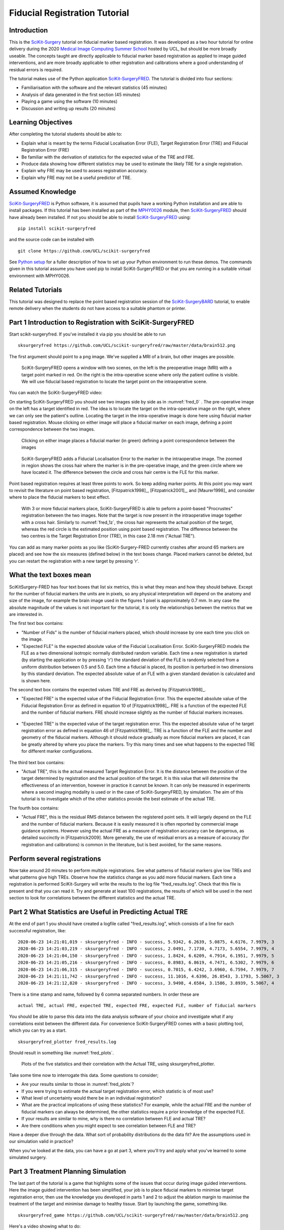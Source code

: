 .. _FidRegistrationTutorial:

Fiducial Registration Tutorial
==============================

Introduction
------------

This is the `SciKit-Surgery`_ tutorial on fiducial marker based registration. 
It was developed as a two hour tutorial for online delivery during the 2020 
`Medical Image Computing Summer School`_ hosted by UCL, but should be more broadly useable.
The concepts taught are directly applicable to fiducial marker based registration
as applied to image guided interventions, and are more broadly applicable to 
other registration and calibrations where a good understanding of residual errors 
is required. 

The tutorial makes use of the Python application `SciKit-SurgeryFRED`_.
The tutorial is divided into four sections:

* Familiarisation with the software and the relevant statistics (45 minutes)
* Analysis of data generated in the first section (45 minutes)
* Playing a game using the software (10 minutes)
* Discussion and writing up results (20 minutes)

Learning Objectives
-------------------

After completing the tutorial students should be able to:

* Explain what is meant by the terms Fiducial Localisation Error (FLE), Target Registration Error (TRE) and Fiducial Registration Error (FRE)
* Be familiar with the derivation of statistics for the expected value of the TRE and FRE.
* Produce data showing how different statistics may be used to estimate the likely TRE for a single registration.
* Explain why FRE may be used to assess registration accuracy.
* Explain why FRE may not be a useful predictor of TRE.


Assumed Knowledge
-----------------

`SciKit-SurgeryFRED`_ is Python software, it is assumed that pupils have a working Python installation and are able to install packages. If this tutorial has been installed as part of the `MPHY0026`_ module, then `SciKit-SurgeryFRED`_ should have already been installed. If not you should be able to install `SciKit-SurgeryFRED`_ using:

:: 

    pip install scikit-surgeryfred

and the source code can be installed with

:: 

    git clone https://github.com/UCL/scikit-surgeryfred

See `Python setup`_ for a fuller description of how to set up your Python environment to run these demos. The commands given in this tutorial assume you have used pip to install SciKit-SurgeryFRED or that you are running in a suitable virtual environment with MPHY0026.


Related Tutorials
-----------------

This tutorial was designed to replace the point based registration session of the `SciKit-SurgeryBARD`_ tutorial, to enable remote delivery when the students do not have access to a suitable phantom or printer.


Part 1 Introduction to Registration with SciKit-SurgeryFRED
-----------------------------------------------------------

Start scikit-surgeryfred. If you've installed it via pip you should be able to run

:: 

    sksurgeryfred https://github.com/UCL/scikit-surgeryfred/raw/master/data/brain512.png

The first argument should point to a png image. We've supplied a MRI of a brain, but other images are possible.

.. _fred_0:
.. figure:: registration_demo/scikit-surgeryfred_0.png
  :width: 100%

  SciKit-SurgeryFRED opens a window with two scenes, on the left is the preoperative image (MRI) with a target point marked in red. On the right is the intra-operative scene where only the patient outline is visible. We will use fiducial based registration to locate the target point on the intraoperative scene.

You can watch the SciKit-SurgeryFRED video:

.. raw:: html

  <iframe width="560" height="315" src="https://www.youtube.com/embed/t_6CH5uroYo" frameborder="0" allow="accelerometer; autoplay; encrypted-media; gyroscope; picture-in-picture" allowfullscreen></iframe>

On starting SciKit-SurgeryFRED you should see two images side by side as in :numref:`fred_0` . The pre-operative image on
the left has a target identified in red. The idea is to locate the target on the intra-operative image on the right, where we can only see the patient's outline. Locating the target in the intra-operative image is done here using fiducial marker based registration. Mouse clicking on either image will place a fiducial marker on each image, defining a point correspondence between the two images.

.. _fred_1:
.. figure:: registration_demo/scikit-surgeryfred_1.png
  :width: 100%

  Clicking on either image places a fiducial marker (in green) defining a point correspondence between the images

.. _fred_1z:
.. figure:: registration_demo/scikit-surgeryfred_1_zoom.png
  :width: 100%

  SciKit-SurgeryFRED adds a Fiducial Localisation Error to the marker in the intraoperative image. The zoomed in region shows the cross hair where the marker is in the pre-operative image, and the green circle where we have located it. The difference between the circle and cross hair centre is the FLE for this marker.


Point based registration requires at least three points to work. So keep adding marker points. At this point you may want to revisit the literature on point based registration, [Fitzpatrick1998]_, [Fitzpatrick2001]_, and  [Maurer1998]_ and consider where to place the fiducial markers to best effect. 

.. _fred_3:
.. figure:: registration_demo/scikit-surgeryfred_3.png
  :width: 100%

  With 3 or more fiducial markers place, SciKit-SurgeryFRED is able to peform a point-based "Procrustes" registration between the two images. Note that the target is now present in the intraoperative image together with a cross hair. Similarly to :numref:`fred_1z`, the cross hair represents the actual position of the target, whereas the red circle is the estimated position using point based registration. The difference between the two centres is the Target Registration Error (TRE), in this case 2.18 mm ("Actual TRE").


You can add as many marker points as you like (SciKit-Surgery-FRED currently crashes after around 65 markers are placed) and see how the six measures (defined below) in the text boxes change. Placed markers cannot be deleted, but you can restart the registration with a new target by pressing 'r'. 

What the text boxes mean
------------------------

SciKitSurgery-FRED has four text boxes that list six metrics, this is what they mean and how they should behave.
Except for the number of fiducial markers the units are in pixels, so any physical interpretation will depend on the anatomy and size of the image, for example the brain image used in the figures 1 pixel is approximately 0.7 mm. In any case the absolute magnitude of the values is not important for the tutorial, it is only the relationships between the metrics that we are interested in.

The first text box contains:

* "Number of Fids" is the number of fiducial markers placed, which should increase by one each time you click on the image.
* "Expected FLE" is the expected absolute value of the Fiducial Localisation Error. SciKit-SurgeryFRED models the FLE as a two dimensional isotropic normally distributed random variable. Each time a new registration is started (by starting the application or by pressing 'r') the standard deviation of the FLE is randomly selected from a uniform distribution between 0.5 and 5.0. Each time a fiducial is placed, its position is perturbed in two dimensions by this standard deviation. The expected absolute value of an FLE with a given standard deviation is calculated and is shown here.  

The second text box contains the expected values TRE and FRE as derived by [Fitzpatrick1998]_.

* "Expected FRE" is the expected value of the Fiducial Registration Error. This the expected absolute value of the Fiducial Registration Error as defined in equation 10 of [Fitzpatrick1998]_. FRE is a function of the expected FLE and the number of fiducial markers. FRE should increase slightly as the number of fiducial markers increases.

.. _fred_fre:
.. figure:: registration_demo/fre_equation_10.png
  :width: 50%

* "Expected TRE" is the expected value of the target registration error. This the expected absolute value of he target registration error as defined in equation 46 of [Fitzpatrick1998]_. TRE is a function of the FLE and the number and geometry of the fiducial markers. Although it should reduce gradually as more fiducial markers are placed, it can be greatly altered by where you place the markers. Try this many times and see what happens to the expected TRE for different marker configurations.

.. _fred_tre:
.. figure:: registration_demo/tre_equation_46.png
  :width: 50%

The third text box contains:

* "Actual TRE", this is the actual measured Target Registration Error. It is the distance between the position of the target determined by registration and the actual position of the target. It is this value that will determine the effectiveness of an intervention, however in practice it cannot be known. It can only be measured in experiments where a second imaging modality is used or in the case of SciKit-SurgeryFRED, by simulation. The aim of this tutorial is to investigate which of the other statistics provide the best estimate of the actual TRE.

The fourth box contains:

* "Actual FRE", this is the residual RMS distance between the registered point sets. It will largely depend on the FLE and the number of fiducial markers. Because it is easily measured it is often reported by commercial image guidance systems. However using the actual FRE as a measure of registration accuracy can be dangerous, as detailed succinctly in [Fitzpatrick2009]. More generally, the use of residual errors as a measure of accuracy (for registration and calibrations) is common in the literature, but is best avoided, for the same reasons.

Perform several registrations
-----------------------------

Now take around 20 minutes to perform multiple registrations. See what patterns of fiducial markers give low TREs and what patterns give high TREs. Observe how the statistics change as you add more fiducial markers. Each time a registration is performed SciKit-Surgery will write the results to the log file "fred_results.log". Check that this file is present and that you can read it. Try and generate at least 100 registrations, the results of which will be used in the next section to look for correlations between the different statistics and the actual TRE.


Part 2 What Statistics are Useful in Predicting Actual TRE
----------------------------------------------------------

At the end of part 1 you should have created a logfile called "fred_results.log", which consists of a line for each successful registration, like:

::

    2020-06-23 14:21:01,019 - sksurgeryfred - INFO - success, 5.9342, 6.2639, 5.0875, 4.6176, 7.9979, 3
    2020-06-23 14:21:03,219 - sksurgeryfred - INFO - success, 2.0491, 7.1730, 4.7173, 5.6554, 7.9979, 4
    2020-06-23 14:21:04,150 - sksurgeryfred - INFO - success, 1.8424, 6.6209, 4.7914, 6.1951, 7.9979, 5
    2020-06-23 14:21:05,216 - sksurgeryfred - INFO - success, 0.8983, 6.8619, 4.7471, 6.5302, 7.9979, 6
    2020-06-23 14:21:06,315 - sksurgeryfred - INFO - success, 0.7015, 6.4242, 3.6960, 6.7594, 7.9979, 7
    2020-06-23 14:21:11,742 - sksurgeryfred - INFO - success, 11.1016, 4.6396, 26.8543, 3.1793, 5.5067, 3
    2020-06-23 14:21:12,820 - sksurgeryfred - INFO - success, 3.9498, 4.6584, 3.1586, 3.8939, 5.5067, 4

There is a time stamp and name, followed by 6 comma separated numbers. In order these are

::

    actual TRE, actual FRE, expected TRE, expected FRE, expected FLE, number of fiducial markers

You should be able to parse this data into the data analysis software of your choice and investigate what if any correlations exist between the different data. For convenience SciKit-SurgeryFRED comes with a basic plotting tool, which you can try as a start.

:: 
    
    sksurgeryfred_plotter fred_results.log

Should result in something like :numref:`fred_plots`.

.. _fred_plots:
.. figure:: registration_demo/plots.png
  :width: 100%

  Plots of the five statistics and their correlation with the Actual TRE, using sksurgeryfred_plotter.

Take some time now to interrogate this data. Some questions to consider;

* Are your results similar to those in :numref:`fred_plots`?
* If you were trying to estimate the actual target registration error, which statistic is of most use?
* What level of uncertainty would there be in an individual registration?
* What are the practical implications of using these statistics? For example, while the actual FRE and the number of fiducial markers can always be determined, the other statistics require a prior knowledge of the expected FLE.
* If your results are similar to mine, why is there no correlation between FLE and actual TRE?
* Are there conditions when you might expect to see correlation between FLE and TRE?

Have a deeper dive through the data. What sort of probability distributions do the data fit? Are the assumptions used in our simulation valid in practice?

When you've looked at the data, you can have a go at part 3, where you'll try and apply what you've learned to some simulated surgery.


Part 3 Treatment Planning Simulation
------------------------------------

The last part of the tutorial is a game that highlights some of the issues that occur during image guided 
interventions. Here the image guided intervention has been simplified, your job is to place fiducial markers to
minimise target registration error, then use the knowledge you developed in parts 1 and 2 to adjust the ablation 
margin to maximise the treatment of the target and minimise damage to healthy tissue. Start by launching the game, something like. 

:: 

    sksurgeryfred_game https://github.com/UCL/scikit-surgeryfred/raw/master/data/brain512.png

Here's a video showing what to do:

.. raw:: html

  <iframe width="560" height="315" src="https://www.youtube.com/embed/ansH1w2ST-g" frameborder="0" allow="accelerometer; autoplay; encrypted-media; gyroscope; picture-in-picture" allowfullscreen></iframe>
    
    
The rules are:

* You are going to perform 20 image guided ablations. 
* You locate the target in the intraoperative image by placing up to 6 fiducial markers, using the same process as in part  1.
* You can change the treatment margin using the up and down arrow keys. Up to increase the margin, down to decrease.
* When you think you have the right margin you perform the ablation by pressing 'a'
* You will be awarded a score. If you treat 100% of the target you start with 1000 points, anything less than 100% and you start with 0 points. Points are then subtracted based on the amount of healthy tissue ablated. A large margin will increase the chances of 100% ablation, but increase the amount of healthy tissue ablated.
* Throughout the game you will be shown different statistics to help you make your decision. 
* For the first 4 ablations you are shown the actual TRE (this is for training purposes, you could not 
  know this during an actual ablation). Knowing the TRE makes it easy to set the margin, the margin just needs to 
  be bigger than the TRE to ensure 100% treatment.
* You can then perform 16 more ablations, being shown different combinations of statistics that could be available 
  during an actual ablation. Your job is to use your knowledge of the predictive power of these statistics (gained 
  during part 1 and 2) to set the minimum effective margin. 
* Keep going until you get to the game over screen.

When you've finished, have a look at the file 'fred_game.log'. It should contain a record of your scores together with
a record of what statistics were visible for each score. Is there a link between the visible statistics and your scores?
Does it correspond to the correlations you might have found in part 2?

I would be grateful if you let me know your scores by `emailing me`_ 'fred_game.log', along with any comments on the 
usefulness of this tutorial.
 

.. _`SciKit-Surgery`: https://github.com/UCL/scikit-surgery/wikis/home
.. _`Medical Image Computing Summer School`: https://medicss.cs.ucl.ac.uk/
.. _`SciKit-SurgeryFRED`: https://github.com/UCL/scikit-surgeryfred
.. _`MPHY0026`: https://mphy0026.readthedocs.io/en/latest/
.. _`SciKit-SurgeryBARD`: https://scikit-surgerybard.readthedocs.io/en/latest/02_4_Register_And_Ovelay.html
.. _`emailing me`: s.thompson@ucl.ac.uk
.. _`Python setup`: https://mphy0026.readthedocs.io/en/latest/setup/setup.html

